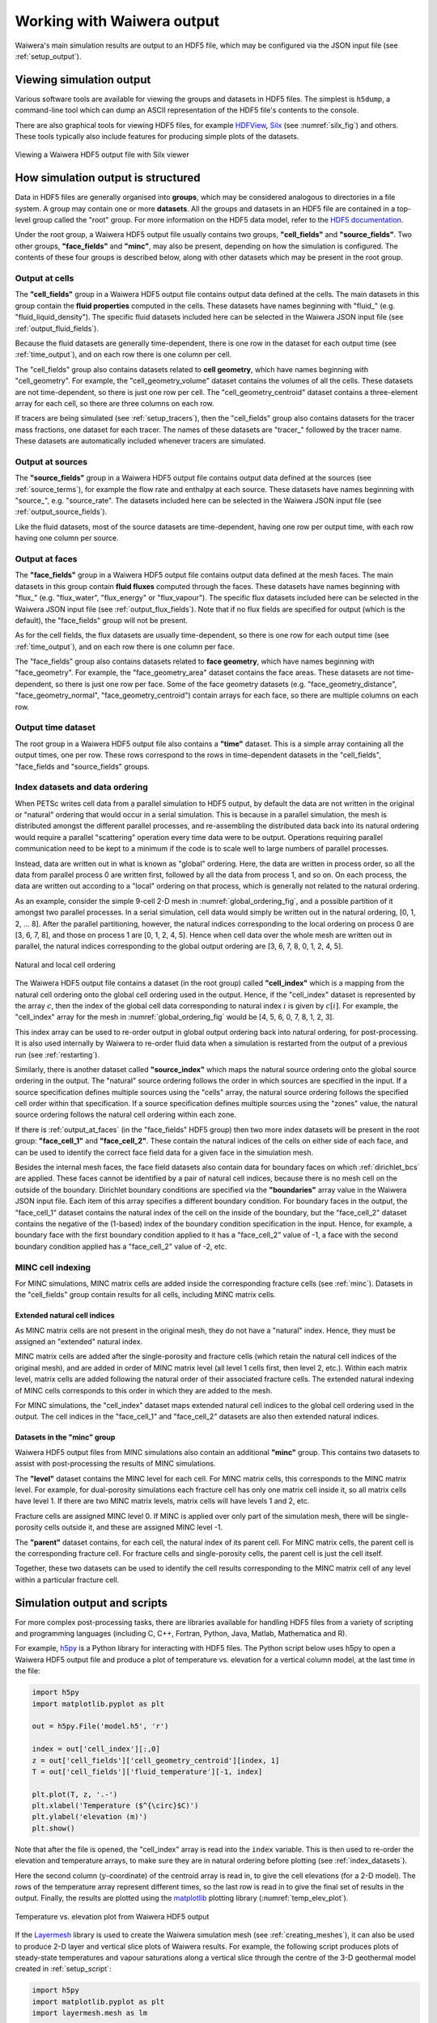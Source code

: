 .. _output:

***************************
Working with Waiwera output
***************************

Waiwera's main simulation results are output to an HDF5 file, which may be configured via the JSON input file (see :ref:`setup_output`).

.. index:: HDF5; viewers, output; viewing

Viewing simulation output
=========================

Various software tools are available for viewing the groups and datasets in HDF5 files. The simplest is ``h5dump``, a command-line tool which can dump an ASCII representation of the HDF5 file's contents to the console.

There are also graphical tools for viewing HDF5 files, for example `HDFView <https://portal.hdfgroup.org/display/HDF5/Learning+HDF5+with+HDFView>`_, `Silx <https://pypi.org/project/silx/>`_ (see :numref:`silx_fig`) and others. These tools typically also include features for producing simple plots of the datasets.

.. _silx_fig:
.. figure:: silx.png
           :scale: 67 %
           :align: center

           Viewing a Waiwera HDF5 output file with Silx viewer

.. index:: output; structure, HDF5; structure

How simulation output is structured
===================================

Data in HDF5 files are generally organised into **groups**, which may be considered analogous to directories in a file system. A group may contain one or more **datasets**. All the groups and datasets in an HDF5 file are contained in a top-level group called the "root" group. For more information on the HDF5 data model, refer to the `HDF5 documentation <https://portal.hdfgroup.org/display/HDF5/HDF5>`_.

Under the root group, a Waiwera HDF5 output file usually contains two groups, **"cell_fields"** and **"source_fields"**. Two other groups, **"face_fields"** and **"minc"**,  may also be present, depending on how the simulation is configured. The contents of these four groups is described below, along with other datasets which may be present in the root group.

.. index:: output; cells, HDF5; cell_fields group, tracers; output, output; tracers

Output at cells
---------------

The **"cell_fields"** group in a Waiwera HDF5 output file contains output data defined at the cells. The main datasets in this group contain the **fluid properties** computed in the cells. These datasets have names beginning with "fluid\_" (e.g. "fluid_liquid_density"). The specific fluid datasets included here can be selected in the Waiwera JSON input file (see :ref:`output_fluid_fields`).

Because the fluid datasets are generally time-dependent, there is one row in the dataset for each output time (see :ref:`time_output`), and on each row there is one column per cell.

The "cell_fields" group also contains datasets related to **cell geometry**, which have names beginning with "cell_geometry". For example, the "cell_geometry_volume" dataset contains the volumes of all the cells. These datasets are not time-dependent, so there is just one row per cell. The "cell_geometry_centroid" dataset contains a three-element array for each cell, so there are three columns on each row.

If tracers are being simulated (see :ref:`setup_tracers`), then the "cell_fields" group also contains datasets for the tracer mass fractions, one dataset for each tracer. The names of these datasets are "tracer\_" followed by the tracer name. These datasets are automatically included whenever tracers are simulated.

.. index:: output; sources, HDF5; source_fields group

Output at sources
-----------------

The **"source_fields"** group in a Waiwera HDF5 output file contains output data defined at the sources (see :ref:`source_terms`), for example the flow rate and enthalpy at each source. These datasets have names beginning with "source\_", e.g. "source_rate". The datasets included here can be selected in the Waiwera JSON input file (see :ref:`output_source_fields`).

Like the fluid datasets, most of the source datasets are time-dependent, having one row per output time, with each row having one column per source.

.. index:: output; cells, HDF5; cell_fields group, tracers; output, output; tracers
.. _output_at_faces:

Output at faces
---------------

The **"face_fields"** group in a Waiwera HDF5 output file contains output data defined at the mesh faces. The main datasets in this group contain **fluid fluxes** computed through the faces. These datasets have names beginning with "flux\_" (e.g. "flux_water", "flux_energy" or "flux_vapour"). The specific flux datasets included here can be selected in the Waiwera JSON input file (see :ref:`output_flux_fields`). Note that if no flux fields are specified for output (which is the default), the "face_fields" group will not be present.

As for the cell fields, the flux datasets are usually time-dependent, so there is one row for each output time (see :ref:`time_output`), and on each row there is one column per face.

The "face_fields" group also contains datasets related to **face geometry**, which have names beginning with "face_geometry". For example, the "face_geometry_area" dataset contains the face areas. These datasets are not time-dependent, so there is just one row per face. Some of the face geometry datasets (e.g. "face_geometry_distance", "face_geometry_normal", "face_geometry_centroid") contain arrays for each face, so there are multiple columns on each row.

.. index:: output; time, HDF5; time
.. _time_output:

Output time dataset
-------------------

The root group in a Waiwera HDF5 output file also contains a **"time"** dataset. This is a simple array containing all the output times, one per row. These rows correspond to the rows in time-dependent datasets in the "cell_fields", "face_fields and "source_fields" groups.

.. index:: output; ordering, HDF5; ordering, output; index datasets, HDF5; index datasets
.. _index_datasets:

Index datasets and data ordering
--------------------------------

When PETSc writes cell data from a parallel simulation to HDF5 output, by default the data are not written in the original or "natural" ordering that would occur in a serial simulation. This is because in a parallel simulation, the mesh is distributed amongst the different parallel processes, and re-assembling the distributed data back into its natural ordering would require a parallel "scattering" operation every time data were to be output. Operations requiring parallel communication need to be kept to a minimum if the code is to scale well to large numbers of parallel processes.

Instead, data are written out in what is known as "global" ordering. Here, the data are written in process order, so all the data from parallel process 0 are written first, followed by all the data from process 1, and so on. On each process, the data are written out according to a "local" ordering on that process, which is generally not related to the natural ordering.

As an example, consider the simple 9-cell 2-D mesh in :numref:`global_ordering_fig`, and a possible partition of it amongst two parallel processes. In a serial simulation, cell data would simply be written out in the natural ordering, [0, 1, 2, ... 8]. After the parallel partitioning, however, the natural indices corresponding to the local ordering on process 0 are [3, 6, 7, 8], and those on process 1 are [0, 1, 2, 4, 5]. Hence when cell data over the whole mesh are written out in parallel, the natural indices corresponding to the global output ordering are [3, 6, 7, 8, 0, 1, 2, 4, 5].


.. _global_ordering_fig:
.. figure:: global_ordering.*
           :scale: 67 %
           :align: center

           Natural and local cell ordering

The Waiwera HDF5 output file contains a dataset (in the root group) called **"cell_index"** which is a mapping from the natural cell ordering onto the global cell ordering used in the output. Hence, if the "cell_index" dataset is represented by the array :math:`c`, then the index of the global cell data corresponding to natural index :math:`i` is given by :math:`c[i]`. For example, the "cell_index" array for the mesh in :numref:`global_ordering_fig` would be [4, 5, 6, 0, 7, 8, 1, 2, 3].

This index array can be used to re-order output in global output ordering back into natural ordering, for post-processing. It is also used internally by Waiwera to re-order fluid data when a simulation is restarted from the output of a previous run (see :ref:`restarting`).

Similarly, there is another dataset called **"source_index"** which maps the natural source ordering onto the global source ordering in the output. The "natural" source ordering follows the order in which sources are specified in the input. If a source specification defines multiple sources using the "cells" array, the natural source ordering follows the specified cell order within that specification. If a source specification defines multiple sources using the "zones" value, the natural source ordering follows the natural cell ordering within each zone. 

If there is :ref:`output_at_faces` (in the "face_fields" HDF5 group) then two more index datasets will be present in the root group: **"face_cell_1"** and **"face_cell_2"**. These contain the natural indices of the cells on either side of each face, and can be used to identify the correct face field data for a given face in the simulation mesh.

Besides the internal mesh faces, the face field datasets also contain data for boundary faces on which :ref:`dirichlet_bcs` are applied. These faces cannot be identified by a pair of natural cell indices, because there is no mesh cell on the outside of the boundary. Dirichlet boundary conditions are specified via the **"boundaries"** array value in the Waiwera JSON input file. Each item of this array specifies a different boundary condition. For boundary faces in the output, the "face_cell_1" dataset contains the natural index of the cell on the inside of the boundary, but the "face_cell_2" dataset contains the negative of the (1-based) index of the boundary condition specification in the input. Hence, for example, a boundary face with the first boundary condition applied to it has a "face_cell_2" value of -1, a face with the second boundary condition applied has a "face_cell_2" value of -2, etc.

.. index:: output; index datasets, HDF5; index datasets, HDF5; MINC datasets
.. _minc_indexing:

MINC cell indexing
------------------

For MINC simulations, MINC matrix cells are added inside the corresponding fracture cells (see :ref:`minc`). Datasets in the "cell_fields" group contain results for all cells, including MINC matrix cells.

Extended natural cell indices
^^^^^^^^^^^^^^^^^^^^^^^^^^^^^

As MINC matrix cells are not present in the original mesh, they do not have a "natural" index. Hence, they must be assigned an "extended" natural index.

MINC matrix cells are added after the single-porosity and fracture cells (which retain the natural cell indices of the original mesh), and are added in order of MINC matrix level (all level 1 cells first, then level 2, etc.). Within each matrix level, matrix cells are added following the natural order of their associated fracture cells. The extended natural indexing of MINC cells corresponds to this order in which they are added to the mesh.

For MINC simulations, the "cell_index" dataset maps extended natural cell indices to the global cell ordering used in the output. The cell indices in the "face_cell_1" and "face_cell_2" datasets are also then extended natural indices.

Datasets in the "minc" group
^^^^^^^^^^^^^^^^^^^^^^^^^^^^

Waiwera HDF5 output files from MINC simulations also contain an additional **"minc"** group. This contains two datasets to assist with post-processing the results of MINC simulations.

The **"level"** dataset contains the MINC level for each cell. For MINC matrix cells, this corresponds to the MINC matrix level. For example, for dual-porosity simulations each fracture cell has only one matrix cell inside it, so all matrix cells have level 1. If there are two MINC matrix levels, matrix cells will have levels 1 and 2, etc.

Fracture cells are assigned MINC level 0. If MINC is applied over only part of the simulation mesh, there will be single-porosity cells outside it, and these are assigned MINC level -1.

The **"parent"** dataset contains, for each cell, the natural index of its parent cell. For MINC matrix cells, the parent cell is the corresponding fracture cell. For fracture cells and single-porosity cells, the parent cell is just the cell itself.

Together, these two datasets can be used to identify the cell results corresponding to the MINC matrix cell of any level within a particular fracture cell.

.. index:: HDF5; scripting, output; scripting, scripting; output
.. _output_script:

Simulation output and scripts
=============================

For more complex post-processing tasks, there are libraries available for handling HDF5 files from a variety of scripting and programming languages (including C, C++, Fortran, Python, Java, Matlab, Mathematica and R).

For example, `h5py <https://www.h5py.org/>`_ is a Python library for interacting with HDF5 files. The Python script below uses h5py to open a Waiwera HDF5 output file and produce a plot of temperature vs. elevation for a vertical column model, at the last time in the file:

.. code-block:: python

   import h5py
   import matplotlib.pyplot as plt

   out = h5py.File('model.h5', 'r')

   index = out['cell_index'][:,0]
   z = out['cell_fields']['cell_geometry_centroid'][index, 1]
   T = out['cell_fields']['fluid_temperature'][-1, index]

   plt.plot(T, z, '.-')
   plt.xlabel('Temperature ($^{\circ}$C)')
   plt.ylabel('elevation (m)')
   plt.show()

Note that after the file is opened, the "cell_index" array is read into the ``index`` variable. This is then used to re-order the elevation and temperature arrays, to make sure they are in natural ordering before plotting (see :ref:`index_datasets`).

Here the second column (:math:`y`-coordinate) of the centroid array is read in, to give the cell elevations (for a 2-D model). The rows of the temperature array represent different times, so the last row is read in to give the final set of results in the output. Finally, the results are plotted using the `matplotlib <https://matplotlib.org/>`_ plotting library (:numref:`temp_elev_plot`).

.. _temp_elev_plot:
.. figure:: temp_elev_plot.*
           :scale: 67 %
           :align: center

           Temperature vs. elevation plot from Waiwera HDF5 output

If the `Layermesh <https://github.com/acroucher/layermesh>`_ library is used to create the Waiwera simulation mesh (see :ref:`creating_meshes`), it can also be used to produce 2-D layer and vertical slice plots of Waiwera results. For example, the following script produces plots of steady-state temperatures and vapour saturations along a vertical slice through the centre of the 3-D geothermal model created in :ref:`setup_script`:

.. code-block:: python

   import h5py
   import matplotlib.pyplot as plt
   import layermesh.mesh as lm

   mesh = lm.mesh('demo_mesh.h5')
   results = h5py.File('demo.h5', 'r')
   index = results['cell_index'][:,0]

   T = results['cell_fields']['fluid_temperature'][-1][index]
   S = results['cell_fields']['fluid_vapour_saturation'][-1][index]

   fig = plt.figure(figsize = (5, 6))

   ax = fig.add_subplot(2, 1, 1)
   mesh.slice_plot('x', value = T, axes = ax,
                   value_label = 'Temperature',
                   value_unit = '$^{\circ}$C',
                   colourmap = 'jet')

   ax = fig.add_subplot(2, 1, 2)
   mesh.slice_plot('x', value = S, axes = ax,
                   value_label = 'Vapour saturation',
                   colourmap = 'jet')

   plt.savefig('results.pdf')
   plt.show()

This script produces the plots below:

.. figure:: setup_demo_results.*
           :align: center

           Steady-state temperature and vapour saturation results for demo simulation

Log output
==========

:ref:`setup_logfile` is written to a log file, separate from the main HDF5 simulation output file. The log file is in `YAML <http://yaml.org/>`_ format, which is text-based, so it can be read with a text editor. As for the Waiwera JSON input file (see :ref:`waiwera_input`), using a programming editor with syntax highlighting can make reading YAML files easier. (For details on the structure of the log messages in the Waiwera YAML log file, see :ref:`log_message_structure`.)

.. index:: log output; scripting

For more complex post-processing tasks, libraries are also available for handling YAML files in various programming and scripting languages. For example, `PyYAML <https://pyyaml.org/>`_ is a library for handling YAML files via Python scripts. The following Python script uses PyYAML to read a Waiwera log file and plot the time step size history for a steady-state simulation:

.. code-block:: python

   import yaml
   import matplotlib.pyplot as plt

   lg = yaml.load(file('model.yaml'))
   endmsgs = [msg for msg in lg if msg[1:3] == ['timestep', 'end']]
   times = [msg[-1]['time'] for msg in endmsgs]
   sizes = [msg[-1]['size'] for msg in endmsgs]

   plt.loglog(times, sizes, 'o-')
   plt.xlabel('time (s)')
   plt.ylabel('time step size (s)')
   plt.show()

Here the YAML file is parsed and stored in the ``lg`` variable. Because the Waiwera log messages are structured in the form of an array (see :ref:`log_message_format`), the ``lg`` variable is a Python list (the equivalent of a YAML array in Python).

The next line selects the log messages notifying the end of each time step, as these are the messages that contain the final time and step size for each time step, e.g.:

.. code-block:: yaml

   - [info, timestep, end, {"tries": 1, "size": 0.819200E+10, "time": 0.165110E+11, "status": "increase"}]

Then, the ``time`` and ``size`` values are extracted from the data object (a Python dictionary) in each log message, and stored in two separate lists, suitable for plotting. From the plot (:numref:`timestep_size_history_plot`) it can be seen that the time step generally increased steadily apart from a brief period around 10\ :sup:`11` s when some time step size reductions occurred, probably a result of phase transitions.

.. _timestep_size_history_plot:
.. figure:: timestep_history.*
           :scale: 67 %
           :align: center

           Time step size history plot from Waiwera YAML log file, for a steady-state simulation 
